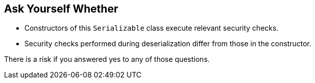 == Ask Yourself Whether

* Constructors of this `Serializable` class execute relevant security checks.
* Security checks performed during deserialization differ from those in the constructor.

There is a risk if you answered yes to any of those questions.

